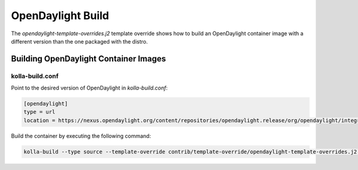 ==================
OpenDaylight Build
==================

The `opendaylight-template-overrides.j2` template override shows how to build
an OpenDaylight container image with a different version than the one packaged
with the distro.

Building OpenDaylight Container Images
======================================

kolla-build.conf
----------------

Point to the desired version of OpenDaylight in `kolla-build.conf`:

.. code-block:: ini

   [opendaylight]
   type = url
   location = https://nexus.opendaylight.org/content/repositories/opendaylight.release/org/opendaylight/integration/distribution-karaf/0.6.2-Carbon/distribution-karaf-0.6.2-Carbon.tar.gz

.. end

Build the container by executing the following command:

.. code-block:: console

   kolla-build --type source --template-override contrib/template-override/opendaylight-template-overrides.j2 opendaylight

.. end
